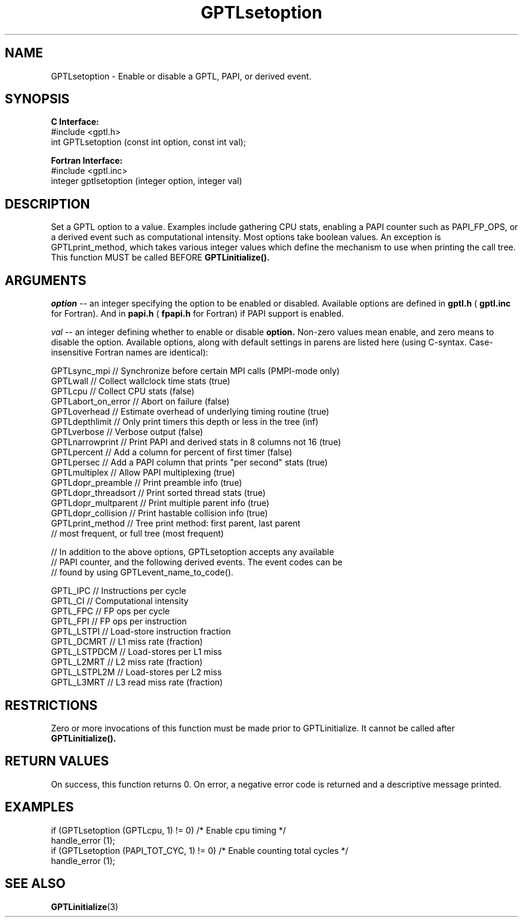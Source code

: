 .\" $Id$
.TH GPTLsetoption 3 "January, 2009" "GPTL"

.SH NAME
GPTLsetoption \- Enable or disable a GPTL, PAPI, or derived event.

.SH SYNOPSIS
.B C Interface:
.nf
#include <gptl.h>
int GPTLsetoption (const int option, const int val);
.fi

.B Fortran Interface:
.nf
#include <gptl.inc>
integer gptlsetoption (integer option, integer val)
.fi

.SH DESCRIPTION
Set a GPTL option to a value. Examples include gathering CPU stats, enabling a PAPI
counter such as PAPI_FP_OPS, or a derived event such as computational
intensity. Most options take boolean values. An exception is
GPTLprint_method, which takes various integer values which define the
mechanism to use when printing the call tree. This function MUST be called BEFORE 
.B GPTLinitialize().

.SH ARGUMENTS
.I "option"
--  an integer specifying the option to be enabled or disabled.  Available
options are defined in
.B gptl.h
(
.B gptl.inc
for Fortran).  And in 
.B papi.h
(
.B fpapi.h
for Fortran) if PAPI support is enabled.
.BR
.LP
.I val
-- an integer defining whether to enable or disable
.BR option.
Non-zero values mean enable, and zero means to disable the option. Available
options, along with default settings in parens are listed here (using
C-syntax. Case-insensitive Fortran names are identical):
.nf         
.if t .ft CW

GPTLsync_mpi        // Synchronize before certain MPI calls (PMPI-mode only)
GPTLwall            // Collect wallclock time stats (true)
GPTLcpu             // Collect CPU stats (false)
GPTLabort_on_error  // Abort on failure (false)
GPTLoverhead        // Estimate overhead of underlying timing routine (true)
GPTLdepthlimit      // Only print timers this depth or less in the tree (inf)
GPTLverbose         // Verbose output (false)
GPTLnarrowprint     // Print PAPI and derived stats in 8 columns not 16 (true)
GPTLpercent         // Add a column for percent of first timer (false)
GPTLpersec          // Add a PAPI column that prints "per second" stats (true)
GPTLmultiplex       // Allow PAPI multiplexing (true)
GPTLdopr_preamble   // Print preamble info (true)
GPTLdopr_threadsort // Print sorted thread stats (true)
GPTLdopr_multparent // Print multiple parent info (true)
GPTLdopr_collision  // Print hastable collision info (true)
GPTLprint_method    // Tree print method: first parent, last parent
                    // most frequent, or full tree (most frequent)

// In addition to the above options, GPTLsetoption accepts any available 
// PAPI counter, and the following derived events. The event codes can be 
// found by using GPTLevent_name_to_code().

GPTL_IPC            // Instructions per cycle
GPTL_CI             // Computational intensity
GPTL_FPC            // FP ops per cycle
GPTL_FPI            // FP ops per instruction
GPTL_LSTPI          // Load-store instruction fraction
GPTL_DCMRT          // L1 miss rate (fraction)
GPTL_LSTPDCM        // Load-stores per L1 miss
GPTL_L2MRT          // L2 miss rate (fraction)
GPTL_LSTPL2M        // Load-stores per L2 miss 
GPTL_L3MRT          // L3 read miss rate (fraction)

.if t .ft P
.fi

.SH RESTRICTIONS
Zero or more invocations of this function must be made prior to
GPTLinitialize. It cannot be called after 
.B GPTLinitialize().

.SH RETURN VALUES
On success, this function returns 0.
On error, a negative error code is returned and a descriptive message
printed. 

.SH EXAMPLES
.nf         
.if t .ft CW

if (GPTLsetoption (GPTLcpu, 1) != 0)        /* Enable cpu timing */
  handle_error (1);
if (GPTLsetoption (PAPI_TOT_CYC, 1) != 0)   /* Enable counting total cycles */
  handle_error (1);

.if t .ft P
.fi

.SH SEE ALSO
.BR GPTLinitialize "(3)" 
